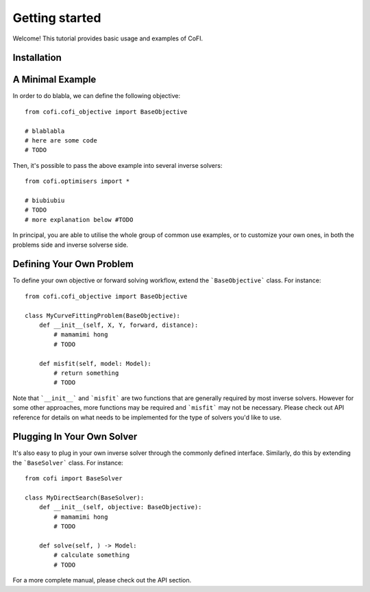 ===============
Getting started
===============

Welcome! This tutorial provides basic usage and examples of CoFI. 


Installation
============




A Minimal Example
=================

In order to do blabla, we can define the following objective::

  from cofi.cofi_objective import BaseObjective

  # blablabla
  # here are some code
  # TODO

Then, it's possible to pass the above example into several inverse solvers::

  from cofi.optimisers import *

  # biubiubiu
  # TODO
  # more explanation below #TODO

In principal, you are able to utilise the whole group of common use examples, or to customize
your own ones, in both the problems side and inverse solverse side.

Defining Your Own Problem
=========================

To define your own objective or forward solving workflow, extend the ```BaseObjective``` class.
For instance::

  from cofi.cofi_objective import BaseObjective

  class MyCurveFittingProblem(BaseObjective):
      def __init__(self, X, Y, forward, distance):
          # mamamimi hong
          # TODO

      def misfit(self, model: Model):
          # return something
          # TODO

Note that ```__init__``` and ```misfit``` are two functions that are generally required by
most inverse solvers. However for some other approaches, more functions may be required and
```misfit``` may not be necessary. Please check out API reference for details on what needs
to be implemented for the type of solvers you'd like to use.

Plugging In Your Own Solver
===========================

It's also easy to plug in your own inverse solver through the commonly defined interface.
Similarly, do this by extending the ```BaseSolver``` class.
For instance::

  from cofi import BaseSolver

  class MyDirectSearch(BaseSolver):
      def __init__(self, objective: BaseObjective):
          # mamamimi hong
          # TODO

      def solve(self, ) -> Model:
          # calculate something
          # TODO

For a more complete manual, please check out the API section.
  

